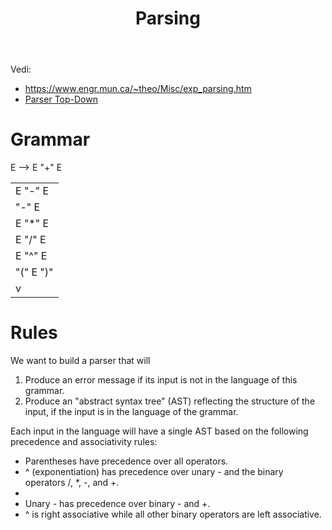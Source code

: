 #+title: Parsing
Vedi:
- https://www.engr.mun.ca/~theo/Misc/exp_parsing.htm
- [[file:20201110134001-parser_top_down.org][Parser Top-Down]]

* Grammar
  E --> E "+" E
      | E "-" E
      | "-" E
      | E "*" E
      | E "/" E
      | E "^" E
      | "(" E ")"
      | v

* Rules
We want to build a parser that will

1. Produce an error message if its input is not in the language of this grammar.
2. Produce an "abstract syntax tree" (AST) reflecting the structure of the input, if the input is in the language of the grammar.

Each input in the language will have a single AST based on the following precedence and associativity rules:

- Parentheses have precedence over all operators.
- ^ (exponentiation) has precedence over unary - and the binary operators /, *, -, and +.
- * and / have precedence over unary - and binary - and +.
- Unary - has precedence over binary - and +.
- ^ is right associative while all other binary operators are left associative.
